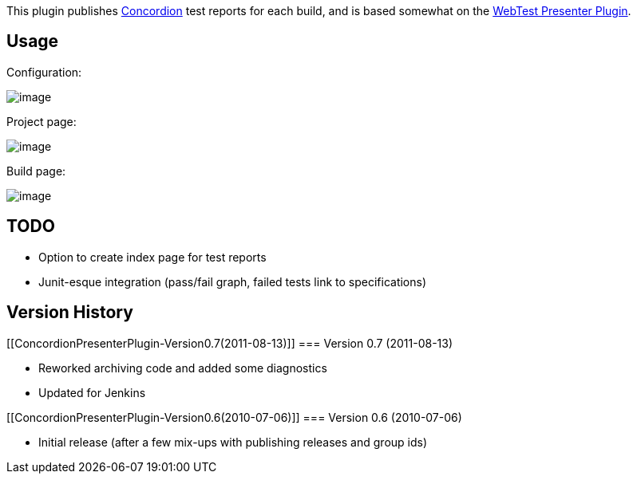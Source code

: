 [.conf-macro .output-inline]#This plugin publishes
http://www.concordion.org/[Concordion] test reports for each build#, and
is based somewhat on the
https://wiki.jenkins-ci.org/display/JENKINS/WebTest+Presenter+Plugin[WebTest
Presenter Plugin].

[[ConcordionPresenterPlugin-Usage]]
== Usage

Configuration:

[.confluence-embedded-file-wrapper]#image:docs/images/coccordion-presenter-0.PNG[image]#

Project page:

[.confluence-embedded-file-wrapper]#image:docs/images/coccordion-presenter-1.PNG[image]#

Build page:

[.confluence-embedded-file-wrapper]#image:docs/images/coccordion-presenter-2.PNG[image]#

[[ConcordionPresenterPlugin-TODO]]
== TODO

* Option to create index page for test reports
* Junit-esque integration (pass/fail graph, failed tests link to
specifications)

[[ConcordionPresenterPlugin-VersionHistory]]
== Version History

[[ConcordionPresenterPlugin-Version0.7(2011-08-13)]]
=== Version 0.7 (2011-08-13)

* Reworked archiving code and added some diagnostics
* Updated for Jenkins

[[ConcordionPresenterPlugin-Version0.6(2010-07-06)]]
=== Version 0.6 (2010-07-06)

* Initial release (after a few mix-ups with publishing releases and
group ids)
